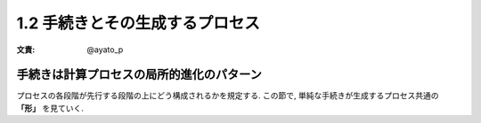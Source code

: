 1.2 手続きとその生成するプロセス
===================================

:文責: @ayato_p

=============================================
手続きは計算プロセスの局所的進化のパターン
=============================================

プロセスの各段階が先行する段階の上にどう構成されるかを規定する. この節で, 単純な手続きが生成するプロセス共通の **「形」** を見ていく.
